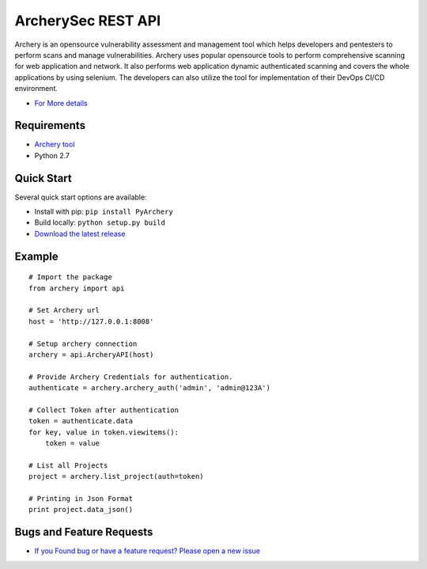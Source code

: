 
ArcherySec REST API
*******************

Archery is an opensource vulnerability assessment and management tool which helps developers and pentesters to perform scans and manage vulnerabilities. Archery uses popular opensource tools to perform comprehensive scanning for web application and network. It also performs web application dynamic authenticated scanning and covers the whole applications by using selenium. The developers can also utilize the tool for implementation of their DevOps CI/CD environment.

- `For More details <http://docs.archerysec.com/>`__

Requirements
~~~~~~~~~~~~

- `Archery tool <https://github.com/archerysec/archerysec>`__
- Python 2.7

Quick Start
~~~~~~~~~~~~

Several quick start options are available:

- Install with pip: ``pip install PyArchery``
- Build locally: ``python setup.py build``
- `Download the latest release <https://github.com/target/webinspectapi/releases/latest/>`__


Example
~~~~~~~

::


    # Import the package
    from archery import api

    # Set Archery url
    host = 'http://127.0.0.1:8008'

    # Setup archery connection
    archery = api.ArcheryAPI(host)

    # Provide Archery Credentials for authentication.
    authenticate = archery.archery_auth('admin', 'admin@123A')

    # Collect Token after authentication
    token = authenticate.data
    for key, value in token.viewitems():
        token = value

    # List all Projects
    project = archery.list_project(auth=token)

    # Printing in Json Format
    print project.data_json()


Bugs and Feature Requests
~~~~~~~~~~~~~~~~~~~~~~~~~

- `If you Found bug or have a feature request? Please open a new issue <https://github.com/archerysec/archerysec/issues>`__
